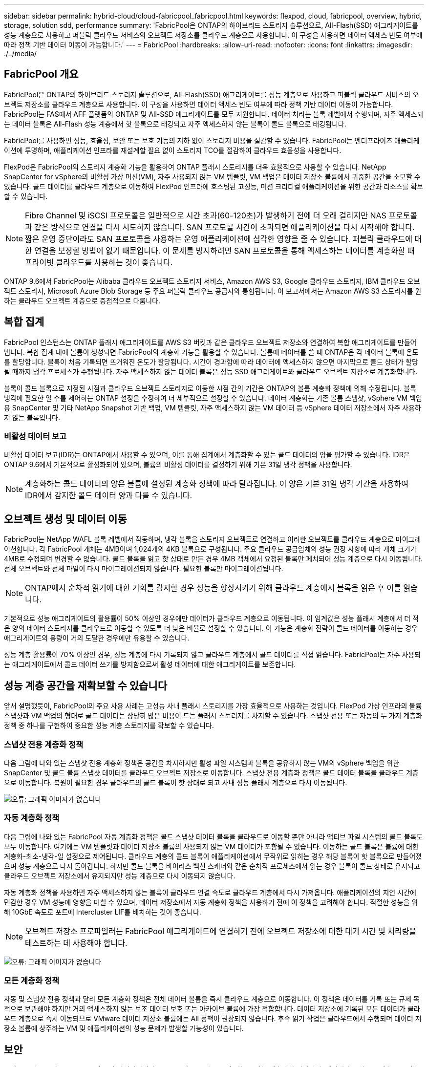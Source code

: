 ---
sidebar: sidebar 
permalink: hybrid-cloud/cloud-fabricpool_fabricpool.html 
keywords: flexpod, cloud, fabricpool, overview, hybrid, storage, solution sdd, performance 
summary: 'FabricPool은 ONTAP의 하이브리드 스토리지 솔루션으로, All-Flash(SSD) 애그리게이트를 성능 계층으로 사용하고 퍼블릭 클라우드 서비스의 오브젝트 저장소를 클라우드 계층으로 사용합니다. 이 구성을 사용하면 데이터 액세스 빈도 여부에 따라 정책 기반 데이터 이동이 가능합니다.' 
---
= FabricPool
:hardbreaks:
:allow-uri-read: 
:nofooter: 
:icons: font
:linkattrs: 
:imagesdir: ./../media/




== FabricPool 개요

FabricPool은 ONTAP의 하이브리드 스토리지 솔루션으로, All-Flash(SSD) 애그리게이트를 성능 계층으로 사용하고 퍼블릭 클라우드 서비스의 오브젝트 저장소를 클라우드 계층으로 사용합니다. 이 구성을 사용하면 데이터 액세스 빈도 여부에 따라 정책 기반 데이터 이동이 가능합니다. FabricPool는 FAS에서 AFF 플랫폼의 ONTAP 및 All-SSD 애그리게이트를 모두 지원합니다. 데이터 처리는 블록 레벨에서 수행되며, 자주 액세스되는 데이터 블록은 All-Flash 성능 계층에서 핫 블록으로 태깅되고 자주 액세스하지 않는 블록이 콜드 블록으로 태깅됩니다.

FabricPool를 사용하면 성능, 효율성, 보안 또는 보호 기능의 저하 없이 스토리지 비용을 절감할 수 있습니다. FabricPool는 엔터프라이즈 애플리케이션에 투명하며, 애플리케이션 인프라를 재설계할 필요 없이 스토리지 TCO를 절감하여 클라우드 효율성을 사용합니다.

FlexPod은 FabricPool의 스토리지 계층화 기능을 활용하여 ONTAP 플래시 스토리지를 더욱 효율적으로 사용할 수 있습니다. NetApp SnapCenter for vSphere의 비활성 가상 머신(VM), 자주 사용되지 않는 VM 템플릿, VM 백업은 데이터 저장소 볼륨에서 귀중한 공간을 소모할 수 있습니다. 콜드 데이터를 클라우드 계층으로 이동하여 FlexPod 인프라에 호스팅된 고성능, 미션 크리티컬 애플리케이션을 위한 공간과 리소스를 확보할 수 있습니다.


NOTE: Fibre Channel 및 iSCSI 프로토콜은 일반적으로 시간 초과(60-120초)가 발생하기 전에 더 오래 걸리지만 NAS 프로토콜과 같은 방식으로 연결을 다시 시도하지 않습니다. SAN 프로토콜 시간이 초과되면 애플리케이션을 다시 시작해야 합니다. 짧은 운영 중단이라도 SAN 프로토콜을 사용하는 운영 애플리케이션에 심각한 영향을 줄 수 있습니다. 퍼블릭 클라우드에 대한 연결을 보장할 방법이 없기 때문입니다. 이 문제를 방지하려면 SAN 프로토콜을 통해 액세스하는 데이터를 계층화할 때 프라이빗 클라우드를 사용하는 것이 좋습니다.

ONTAP 9.6에서 FabricPool는 Alibaba 클라우드 오브젝트 스토리지 서비스, Amazon AWS S3, Google 클라우드 스토리지, IBM 클라우드 오브젝트 스토리지, Microsoft Azure Blob Storage 등 주요 퍼블릭 클라우드 공급자와 통합됩니다. 이 보고서에서는 Amazon AWS S3 스토리지를 원하는 클라우드 오브젝트 계층으로 중점적으로 다룹니다.



== 복합 집계

FabricPool 인스턴스는 ONTAP 플래시 애그리게이트를 AWS S3 버킷과 같은 클라우드 오브젝트 저장소와 연결하여 복합 애그리게이트를 만들어 냅니다. 복합 집계 내에 볼륨이 생성되면 FabricPool의 계층화 기능을 활용할 수 있습니다. 볼륨에 데이터를 쓸 때 ONTAP은 각 데이터 블록에 온도를 할당합니다. 블록이 처음 기록되면 뜨거워진 온도가 할당됩니다. 시간이 경과함에 따라 데이터에 액세스하지 않으면 마지막으로 콜드 상태가 할당될 때까지 냉각 프로세스가 수행됩니다. 자주 액세스하지 않는 데이터 블록은 성능 SSD 애그리게이트와 클라우드 오브젝트 저장소로 계층화합니다.

블록이 콜드 블록으로 지정된 시점과 클라우드 오브젝트 스토리지로 이동한 시점 간의 기간은 ONTAP의 볼륨 계층화 정책에 의해 수정됩니다. 블록 냉각에 필요한 일 수를 제어하는 ONTAP 설정을 수정하여 더 세부적으로 설정할 수 있습니다. 데이터 계층화는 기존 볼륨 스냅샷, vSphere VM 백업용 SnapCenter 및 기타 NetApp Snapshot 기반 백업, VM 템플릿, 자주 액세스하지 않는 VM 데이터 등 vSphere 데이터 저장소에서 자주 사용하지 않는 블록입니다.



=== 비활성 데이터 보고

비활성 데이터 보고(IDR)는 ONTAP에서 사용할 수 있으며, 이를 통해 집계에서 계층화할 수 있는 콜드 데이터의 양을 평가할 수 있습니다. IDR은 ONTAP 9.6에서 기본적으로 활성화되어 있으며, 볼륨의 비활성 데이터를 결정하기 위해 기본 31일 냉각 정책을 사용합니다.


NOTE: 계층화하는 콜드 데이터의 양은 볼륨에 설정된 계층화 정책에 따라 달라집니다. 이 양은 기본 31일 냉각 기간을 사용하여 IDR에서 감지한 콜드 데이터 양과 다를 수 있습니다.



== 오브젝트 생성 및 데이터 이동

FabricPool는 NetApp WAFL 블록 레벨에서 작동하며, 냉각 블록을 스토리지 오브젝트로 연결하고 이러한 오브젝트를 클라우드 계층으로 마이그레이션합니다. 각 FabricPool 개체는 4MB이며 1,024개의 4KB 블록으로 구성됩니다. 주요 클라우드 공급업체의 성능 권장 사항에 따라 개체 크기가 4MB로 수정되며 변경할 수 없습니다. 콜드 블록을 읽고 핫 상태로 만든 경우 4MB 객체에서 요청된 블록만 페치되어 성능 계층으로 다시 이동됩니다. 전체 오브젝트와 전체 파일이 다시 마이그레이션되지 않습니다. 필요한 블록만 마이그레이션됩니다.


NOTE: ONTAP에서 순차적 읽기에 대한 기회를 감지할 경우 성능을 향상시키기 위해 클라우드 계층에서 블록을 읽은 후 이를 읽습니다.

기본적으로 성능 애그리게이트의 활용률이 50% 이상인 경우에만 데이터가 클라우드 계층으로 이동됩니다. 이 임계값은 성능 플래시 계층에서 더 적은 양의 데이터 스토리지를 클라우드로 이동할 수 있도록 더 낮은 비율로 설정할 수 있습니다. 이 기능은 계층화 전략이 콜드 데이터를 이동하는 경우 애그리게이트의 용량이 거의 도달한 경우에만 유용할 수 있습니다.

성능 계층 활용률이 70% 이상인 경우, 성능 계층에 다시 기록되지 않고 클라우드 계층에서 콜드 데이터를 직접 읽습니다. FabricPool는 자주 사용되는 애그리게이트에서 콜드 데이터 쓰기를 방지함으로써 활성 데이터에 대한 애그리게이트를 보존합니다.



== 성능 계층 공간을 재확보할 수 있습니다

앞서 설명했듯이, FabricPool의 주요 사용 사례는 고성능 사내 플래시 스토리지를 가장 효율적으로 사용하는 것입니다. FlexPod 가상 인프라의 볼륨 스냅샷과 VM 백업의 형태로 콜드 데이터는 상당히 많은 비용이 드는 플래시 스토리지를 차지할 수 있습니다. 스냅샷 전용 또는 자동의 두 가지 계층화 정책 중 하나를 구현하여 중요한 성능 계층 스토리지를 확보할 수 있습니다.



=== 스냅샷 전용 계층화 정책

다음 그림에 나와 있는 스냅샷 전용 계층화 정책은 공간을 차지하지만 활성 파일 시스템과 블록을 공유하지 않는 VM의 vSphere 백업을 위한 SnapCenter 및 콜드 볼륨 스냅샷 데이터를 클라우드 오브젝트 저장소로 이동합니다. 스냅샷 전용 계층화 정책은 콜드 데이터 블록을 클라우드 계층으로 이동합니다. 복원이 필요한 경우 클라우드의 콜드 블록이 핫 상태로 되고 사내 성능 플래시 계층으로 다시 이동됩니다.

image:cloud-fabricpool_image4.png["오류: 그래픽 이미지가 없습니다"]



=== 자동 계층화 정책

다음 그림에 나와 있는 FabricPool 자동 계층화 정책은 콜드 스냅샷 데이터 블록을 클라우드로 이동할 뿐만 아니라 액티브 파일 시스템의 콜드 블록도 모두 이동합니다. 여기에는 VM 템플릿과 데이터 저장소 볼륨의 사용되지 않는 VM 데이터가 포함될 수 있습니다. 이동하는 콜드 블록은 볼륨에 대한 계층화-최소-냉각-일 설정으로 제어됩니다. 클라우드 계층의 콜드 블록이 애플리케이션에서 무작위로 읽히는 경우 해당 블록이 핫 블록으로 만들어졌으며 성능 계층으로 다시 돌아갑니다. 하지만 콜드 블록을 바이러스 백신 스캐너와 같은 순차적 프로세스에서 읽는 경우 블록이 콜드 상태로 유지되고 클라우드 오브젝트 저장소에서 유지되지만 성능 계층으로 다시 이동되지 않습니다.

자동 계층화 정책을 사용하면 자주 액세스하지 않는 블록이 클라우드 연결 속도로 클라우드 계층에서 다시 가져옵니다. 애플리케이션의 지연 시간에 민감한 경우 VM 성능에 영향을 미칠 수 있으며, 데이터 저장소에서 자동 계층화 정책을 사용하기 전에 이 정책을 고려해야 합니다. 적절한 성능을 위해 10GbE 속도로 포트에 Intercluster LIF를 배치하는 것이 좋습니다.


NOTE: 오브젝트 저장소 프로파일러는 FabricPool 애그리게이트에 연결하기 전에 오브젝트 저장소에 대한 대기 시간 및 처리량을 테스트하는 데 사용해야 합니다.

image:cloud-fabricpool_image5.png["오류: 그래픽 이미지가 없습니다"]



=== 모든 계층화 정책

자동 및 스냅샷 전용 정책과 달리 모든 계층화 정책은 전체 데이터 볼륨을 즉시 클라우드 계층으로 이동합니다. 이 정책은 데이터를 기록 또는 규제 목적으로 보관해야 하지만 거의 액세스하지 않는 보조 데이터 보호 또는 아카이브 볼륨에 가장 적합합니다. 데이터 저장소에 기록된 모든 데이터가 클라우드 계층으로 즉시 이동되므로 VMware 데이터 저장소 볼륨에는 All 정책이 권장되지 않습니다. 후속 읽기 작업은 클라우드에서 수행되며 데이터 저장소 볼륨에 상주하는 VM 및 애플리케이션의 성능 문제가 발생할 가능성이 있습니다.



== 보안

보안은 클라우드 및 FabricPool의 중앙 관심사입니다. ONTAP의 모든 기본 보안 기능은 성능 계층에서 지원되며, 데이터가 클라우드 계층으로 전송될 때 안전하게 보호됩니다. FabricPool는 를 사용합니다 https://tools.ietf.org/html/rfc5288["AES-256-GCM"^] 성능 계층에서 암호화 알고리즘을 사용하며 이 암호화 수준을 클라우드 계층으로 유지합니다. 클라우드 오브젝트 저장소로 이동하는 데이터 블록은 TLS(Transport Layer Security) v1.2를 통해 보호되어 스토리지 계층 간의 데이터 기밀성 및 무결성을 유지합니다.


NOTE: 암호화되지 않은 연결을 통해 클라우드 오브젝트 저장소와 통신하는 것은 지원되지만 NetApp에서는 권장하지 않습니다.



=== 데이터 암호화

데이터 암호화는 지적 재산, 거래 정보 및 개인 식별 고객 정보를 보호하는 데 매우 중요합니다. FabricPool는 NVE(NetApp Volume Encryption) 및 NetApp Storage Encryption(NSE)을 완벽하게 지원하여 기존 데이터 보호 전략을 유지합니다. 성능 계층에서 암호화된 모든 데이터는 클라우드 계층으로 이동할 때 암호화된 상태로 유지됩니다. 클라이언트측 암호화 키는 ONTAP의 소유이며 서버측 오브젝트 저장소 암호화 키는 해당 클라우드 오브젝트 저장소에서 소유합니다. NVE로 암호화되지 않은 모든 데이터는 AES-256-GCM 알고리즘으로 암호화됩니다. 다른 AES-256 암호화 암호는 지원되지 않습니다.


NOTE: NSE 또는 NVE는 선택 사항이며 FabricPool를 사용할 필요가 없습니다.
